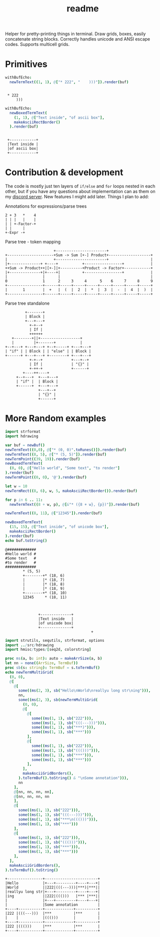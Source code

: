 #+title: readme
#+property: header-args:nim+ :flags -d:plainStdout --cc:tcc --hints:off
#+property: header-args:nim+ :import hdrawing

Helper for pretty-printing things in terminal. Draw grids, boxes,
easily concatenate string blocks. Correctly handles unicode and ANSI
escape codes. Supports multicell grids.

* Primitives

#+begin_src nim :exports both
withBufEcho:
  newTermText((1, 1), @["* 222", "    )))"]).render(buf)
#+end_src

#+RESULTS:
:
:  * 222
:      )))

#+begin_src nim :exports both
withBufEcho:
  newBoxedTermText(
    (1, 1), @["Text inside", "of ascii box"],
    makeAsciiRectBorder()
  ).render(buf)
#+end_src

#+RESULTS:
:
:  +------------+
:  |Text inside |
:  |of ascii box|
:  +------------+

* Contribution & development

The code is mostly just ten layers of ~if/else~ and ~for~ loops nested
in each other, but if you have any questions about implementation can
as them on my [[https://discord.gg/ZnBB4E][discord server]]. New features I might add later. Things I
plan to add:


Annotations for expressions/parse trees
#+begin_src text
  2 + 3   *    4
  | | |   |    |
  | | +-Factor-+
  | |     |
  +-Expr -+
#+end_src

Parse tree - token mapping
#+begin_src text
                      +-----------------------+
+---------------------+Sum -> Sum [+-] Product+-------------------+
|                     +-----------------------+                   |
|+--------------+ +----+           +-----------------+            |
++Sum -> Product++|[+-]|+----------+Product -> Factor+------------+
|+--------------+|+----+|          +-----------------+            |
|                |      |                                         |
0                1      2     3     4      5    6     7     8     9
+----------------+------+-----+-----+-----+-----+-----+-----+-----+
|       1        |  +   |  (  |  2  |  *  |  3  |  -  |  4  |  )  |
+----------------+------+-----+-----+-----+-----+-----+-----+-----+
#+end_src

Parse tree standalone
#+begin_src text
         +-------+
         | Block |
         +---+---+
           +-+--+
           | If |
           ++++++
   +--------+||+------------------+
   |         |+-------+           |
+--+---+ +---+---+ +--+-----+ +---+---+
| "if" | | Block | | "else" | | Block |
+------+ +---+---+ +--------+ +---+---+
           +-+--+             +---+--+
           | If |             | "{}" |
           +-++-+             +------+
        +----++----+
     +--+---+  +---+---+
     | "if" |  | Block |
     +------+  +---+---+
               +---+--+
               | "{}" |
               +------+
#+end_src

* More Random examples

#+begin_src nim :exports both
  import strformat
  import hdrawing

  var buf = newBuf()
  newTermText((0,0), @["* (0, 0)".toRunes()]).render(buf)
  newTermText((8, 5), @["* (5, 5)"]).render(buf)
  newTermPoint((39, 19)).render(buf)
  newBoxedTermText(
    (0, 0), @["Hello world", "Some text", "to render"]
  ).render(buf)
  newTermPoint((0, 0), '@').render(buf)

  let w = 10
  newTermRect((8, 6), w, 5, makeAsciiRectBorder()).render(buf)

  for p in 6 .. 11:
    newTermText((8 + w, p), @[&"* ({8 + w}, {p})"]).render(buf)

  newTermText((8, 11), @["12345"]).render(buf)

  newBoxedTermText(
    (15, 15), @["Text inside", "of unicode box"],
    makeAsciiRectBorder()
  ).render(buf)
  echo buf.toString()
#+end_src

#+RESULTS:
#+begin_example
@#############
#Hello world #
#Some text   #
#to render   #
##############
        ,* (5, 5)
        +--------+* (18, 6)
        |        |* (18, 7)
        |        |* (18, 8)
        |        |* (18, 9)
        +--------+* (18, 10)
        12345     * (18, 11)



               +--------------+
               |Text inside   |
               |of unicode box|
               +--------------+
                                       +
#+end_example



#+begin_src nim :exports both
  import strutils, sequtils, strformat, options
  import ../src/hdrawing
  import hmisc/types/[seq2d, colorstring]

  proc ms(a, b: int): auto = makeArrSize(a, b)
  let nn = none((ArrSize, TermBuf))
  proc sb(s: string): TermBuf = s.toTermBuf()
  echo newTermMultiGrid(
    (0, 0),
    @[
      @[
        some((ms(2, 3), sb("Hello\nWorld\nreallyu long str\ning"))),
        nn,
        some((ms(2, 3), sb(newTermMultiGrid(
          (0, 0),
          @[
            @[
              some((ms(1, 1), sb("222"))),
              some((ms(1, 1), sb("(((---)))"))),
              some((ms(1, 1), sb("***)"))),
              some((ms(1, 1), sb("***")))
            ],
            @[
              some((ms(1, 1), sb("222"))),
              some((ms(1, 1), sb("((()))"))),
              some((ms(1, 1), sb("***"))),
              some((ms(1, 1), sb("***")))
            ],
          ],
          makeAsciiGridBorders(),
        ).toTermBuf().toString() & "\nSome annotation"))),
        nn
      ],
      @[nn, nn, nn, nn],
      @[nn, nn, nn, nn
      ],
      @[
        some((ms(1, 1), sb("222"))),
        some((ms(1, 1), sb("(((---)))"))),
        some((ms(1, 1), sb("***\n((()))"))),
        some((ms(1, 1), sb("***")))
      ],
      @[
        some((ms(1, 1), sb("222"))),
        some((ms(1, 1), sb("((()))"))),
        some((ms(1, 1), sb("***"))),
        some((ms(1, 1), sb("***")))
      ],
    ],
    makeAsciiGridBorders(),
  ).toTermBuf().toString()

#+end_src

#+RESULTS:
#+begin_example
+----------------+------------------------+
|Hello           |+---+---------+----+---+|
|World           ||222|(((---)))|***)|***||
|reallyu long str|+---+---------+----+---+|
|ing             ||222|((()))   |*** |***||
|                |+---+---------+----+---+|
|                |Some annotation         |
+----+-----------+-------------+----------+
|222 |(((---)))  |***          |***       |
|    |           |((()))       |          |
+----+-----------+-------------+----------+
|222 |((()))     |***          |***       |
+----+-----------+-------------+----------+
#+end_example
